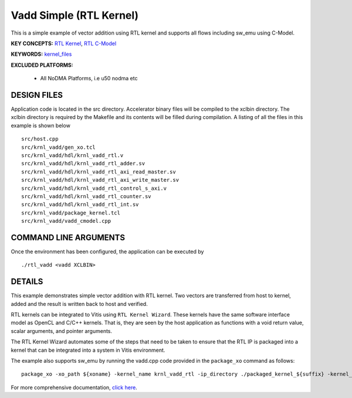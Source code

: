 Vadd Simple (RTL Kernel)
========================

This is a simple example of vector addition using RTL kernel and supports all flows including sw_emu using C-Model.

**KEY CONCEPTS:** `RTL Kernel <https://docs.xilinx.com/r/en-US/ug1393-vitis-application-acceleration/RTL-Kernels>`__, `RTL C-Model <https://docs.xilinx.com/r/en-US/ug1393-vitis-application-acceleration/Software-Model-and-Host-Code-Example>`__

**KEYWORDS:** `kernel_files <https://docs.xilinx.com/r/en-US/ug1393-vitis-application-acceleration/Packaging-the-RTL-Code-as-a-Vitis-XO>`__

**EXCLUDED PLATFORMS:** 

 - All NoDMA Platforms, i.e u50 nodma etc

DESIGN FILES
------------

Application code is located in the src directory. Accelerator binary files will be compiled to the xclbin directory. The xclbin directory is required by the Makefile and its contents will be filled during compilation. A listing of all the files in this example is shown below

::

   src/host.cpp
   src/krnl_vadd/gen_xo.tcl
   src/krnl_vadd/hdl/krnl_vadd_rtl.v
   src/krnl_vadd/hdl/krnl_vadd_rtl_adder.sv
   src/krnl_vadd/hdl/krnl_vadd_rtl_axi_read_master.sv
   src/krnl_vadd/hdl/krnl_vadd_rtl_axi_write_master.sv
   src/krnl_vadd/hdl/krnl_vadd_rtl_control_s_axi.v
   src/krnl_vadd/hdl/krnl_vadd_rtl_counter.sv
   src/krnl_vadd/hdl/krnl_vadd_rtl_int.sv
   src/krnl_vadd/package_kernel.tcl
   src/krnl_vadd/vadd_cmodel.cpp
   
COMMAND LINE ARGUMENTS
----------------------

Once the environment has been configured, the application can be executed by

::

   ./rtl_vadd <vadd XCLBIN>

DETAILS
-------

This example demonstrates simple vector addition with RTL kernel. Two
vectors are transferred from host to kernel, added and the result is
written back to host and verified.

RTL kernels can be integrated to Vitis using ``RTL Kernel Wizard``.
These kernels have the same software interface model as OpenCL and C/C++
kernels. That is, they are seen by the host application as functions
with a void return value, scalar arguments, and pointer arguments.

The RTL Kernel Wizard automates some of the steps that need to be taken
to ensure that the RTL IP is packaged into a kernel that can be
integrated into a system in Vitis environment.

The example also supports sw_emu by running the vadd.cpp code provided in the ``package_xo`` command as follows:

::

   package_xo -xo_path ${xoname} -kernel_name krnl_vadd_rtl -ip_directory ./packaged_kernel_${suffix} -kernel_files src/krnl_vadd/vadd_CModel.cpp

For more comprehensive documentation, `click here <http://xilinx.github.io/Vitis_Accel_Examples>`__.